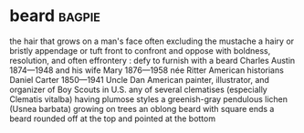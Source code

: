 * beard :bagpie:
the hair that grows on a man's face often excluding the mustache
a hairy or bristly appendage or tuft
front
to confront and oppose with boldness, resolution, and often effrontery : defy
to furnish with a beard
Charles Austin 1874—1948 and his wife Mary 1876—1958 née Ritter American historians
Daniel Carter 1850—1941 Uncle Dan American painter, illustrator, and organizer of Boy Scouts in U.S.
any of several clematises (especially Clematis vitalba) having plumose styles
a greenish-gray pendulous lichen (Usnea barbata) growing on trees
an oblong beard with square ends
a beard rounded off at the top and pointed at the bottom
